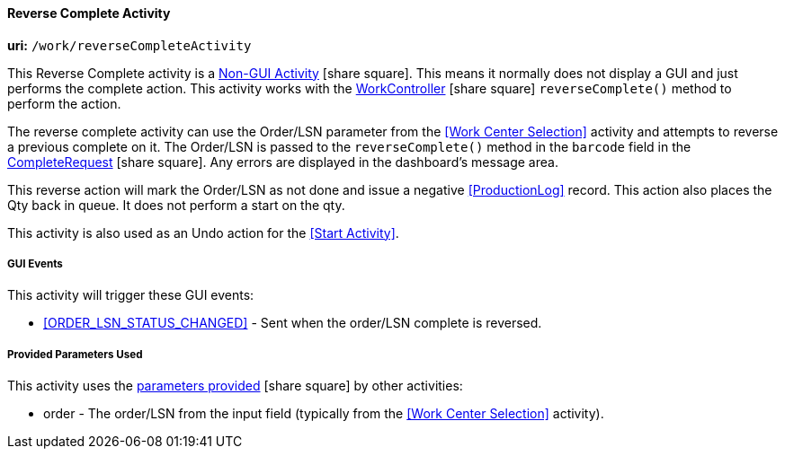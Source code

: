 
[[dashboard-reverse-complete-activity]]
==== Reverse Complete Activity

*uri:* `/work/reverseCompleteActivity`

This Reverse Complete activity is a
link:{eframe-path}/guide.html#dashboard-activity-non-gui[Non-GUI Activity^] icon:share-square[role="link-blue"].
This means it normally does not display a GUI and just performs the complete action.
This activity works with the
link:groovydoc/org/simplemes/mes/demand/controller/WorkController.html[WorkController^] icon:share-square[role="link-blue"]
`reverseComplete()` method to perform the action.

The reverse complete activity can use the Order/LSN parameter from the <<Work Center Selection>>
activity and attempts to reverse a previous complete on it.  The Order/LSN is passed to the
`reverseComplete()` method in the `barcode` field in the
link:groovydoc/org/simplemes/mes/demand/CompleteRequest.html[CompleteRequest^] icon:share-square[role="link-blue"].
Any errors are displayed in the dashboard's message area.

This reverse action will mark the Order/LSN as not done and issue a negative <<ProductionLog>>
record. This action also places the Qty back in queue.  It does not perform a start on the
qty.

This activity is also used as an Undo action for the <<Start Activity>>.

===== GUI Events

This activity will trigger these GUI events:

* <<ORDER_LSN_STATUS_CHANGED>> -  Sent when the order/LSN complete is reversed.


===== Provided Parameters Used

This activity uses the
link:{eframe-path}/guide.html#dashboard-provide-parameters[parameters provided^] icon:share-square[role="link-blue"]
by other activities:

* order -  The order/LSN from the input field (typically from the
           <<Work Center Selection>> activity).
